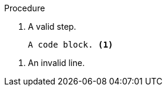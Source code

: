 // An invalid callout in a procedure:
:_mod-docs-content-type: PROCEDURE

.Procedure

. A valid step.
+
----
A code block. <1>
----

<1> An invalid line.
